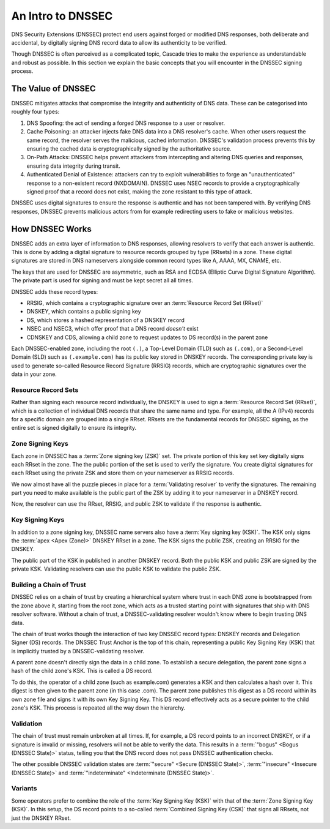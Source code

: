 An Intro to DNSSEC
==================

DNS Security Extensions (DNSSEC) protect end users against forged or modified DNS responses, both deliberate and accidental, by digitally signing DNS record data to allow its authenticity to be verified. 

Though DNSSEC is often perceived as a complicated topic, Cascade tries to
make the experience as understandable and robust as possible. In this section
we explain the basic concepts that you will encounter in the DNSSEC signing
process.

The Value of DNSSEC
-------------------

DNSSEC mitigates attacks that compromise the integrity and authenticity of
DNS data. These can be categorised into roughly four types:

1. DNS Spoofing: the act of sending a forged DNS response to a user or
   resolver. 
2. Cache Poisoning: an attacker injects fake DNS data into a DNS resolver's
   cache. When other users request the same record, the resolver serves the
   malicious, cached information. DNSSEC's validation process prevents this
   by ensuring the cached data is cryptographically signed by the
   authoritative source. 
3. On-Path Attacks: DNSSEC helps prevent attackers from
   intercepting and altering DNS queries and responses, ensuring data
   integrity during transit. 
4. Authenticated Denial of Existence: attackers can try to exploit
   vulnerabilities to forge an "unauthenticated" response to a non-existent
   record (NXDOMAIN). DNSSEC uses NSEC records to provide a cryptographically
   signed proof that a record does not exist, making the zone resistant to
   this type of attack. 

DNSSEC uses digital signatures to ensure the response is authentic and has
not been tampered with. By verifying DNS responses, DNSSEC prevents malicious
actors from for example redirecting users to fake or malicious websites. 

How DNSSEC Works 
----------------

DNSSEC adds an extra layer of information to DNS responses, allowing
resolvers to verify that each answer is authentic. This is done by adding a
digital signature to resource records grouped by type (RRsets) in a zone.
These digital signatures are stored in DNS nameservers alongside common
record types like A, AAAA, MX, CNAME, etc.

The keys that are used for DNSSEC are asymmetric, such as RSA and ECDSA
(Elliptic Curve Digital Signature Algorithm). The private part is used for
signing and must be kept secret all all times.

DNSSEC adds these record types:

- RRSIG, which contains a cryptographic signature over an :term:`Resource Record Set (RRset)`
- DNSKEY, which contains a public signing key
- DS, which stores a hashed representation of a DNSKEY record
- NSEC and NSEC3, which offer proof that a DNS record *doesn't*
  exist
- CDNSKEY and CDS, allowing a child zone to request updates to DS record(s)
  in the parent zone

Each DNSSEC-enabled zone, including the root ``(.)``, a Top-Level Domain
(TLD) such as ``(.com)``, or a Second-Level Domain (SLD) such as
``(.example.com)`` has its public key stored in DNSKEY records. The
corresponding private key is used to generate so-called Resource Record
Signature (RRSIG) records, which are cryptographic signatures over the data
in your zone. 

Resource Record Sets
""""""""""""""""""""

Rather than signing each resource record individually, the DNSKEY is used to
sign a :term:`Resource Record Set (RRset)`, which is a collection of
individual DNS records that share the same name and type. For example, all
the A (IPv4) records for a specific domain are grouped into a
single RRset. RRsets are the fundamental records for DNSSEC signing, as the
entire set is signed digitally to ensure its integrity. 

Zone Signing Keys
"""""""""""""""""

Each zone in DNSSEC has a :term:`Zone signing key (ZSK)` set. The private
portion of this key set key digitally signs each RRset in the zone. The the
public portion of the set is used to verify the signature. You create digital
signatures for each RRset using the private ZSK and store them on your
nameserver as RRSIG records. 

We now almost have all the puzzle pieces in place for a :term:`Validating 
resolver` to verify the signatures. The remaining part you need to make
available is the public part of the ZSK by adding it to your nameserver in a
DNSKEY record. 

Now, the resolver can use the RRset, RRSIG, and public ZSK to validate if the
response is authentic.

Key Signing Keys
""""""""""""""""

In addition to a zone signing key, DNSSEC name servers also have a :term:`Key
signing key (KSK)`. The KSK only signs the :term:`apex <Apex (Zone)>` DNSKEY
RRset in a zone. The KSK signs the public ZSK, creating an RRSIG for the
DNSKEY.

The public part of the KSK in published in another DNSKEY record. Both the
public KSK and public ZSK are signed by the private KSK. Validating resolvers
can use the public KSK to validate the public ZSK.

Building a Chain of Trust
"""""""""""""""""""""""""

DNSSEC relies on a chain of trust by creating a hierarchical system where
trust in each DNS zone is bootstrapped from the zone above it, starting
from the root zone, which acts as a trusted starting point with signatures that ship with DNS resolver software. Without a chain
of trust, a DNSSEC-validating resolver wouldn't know where to begin trusting
DNS data.

The chain of trust works though the interaction of two key DNSSEC record
types: DNSKEY records and Delegation Signer (DS) records. The DNSSEC Trust
Anchor is the top of this chain, representing a public Key Signing Key (KSK)
that is implicitly trusted by a DNSSEC-validating resolver. 

A parent zone doesn't directly sign the data in a child zone. To establish a
secure delegation, the parent zone signs a hash of the child zone's KSK. 
This is called a DS record.

To do this, the operator of a child zone (such as example.com) generates a
KSK and then calculates a hash over it. This digest is then given to the
parent zone (in this case .com). The parent zone publishes this digest as a
DS record within its own zone file and signs it with its own Key Signing Key.
This DS record effectively acts as a secure pointer to the child zone's KSK.
This process is repeated all the way down the hierarchy. 

Validation
""""""""""

The chain of trust must remain unbroken at all times. If, for example, a DS
record points to an incorrect DNSKEY, or if a signature is invalid or
missing, resolvers will not be able to verify the data. This results in a
:term:`"bogus" <Bogus (DNSSEC State)>` status, telling you that the DNS
record does not pass DNSSEC authentication checks. 

The other possible DNSSEC validation states are :term:`"secure" <Secure
(DNSSEC State)>`, :term:`"insecure" <Insecure (DNSSEC State)>` and
:term:`"indeterminate" <Indeterminate (DNSSEC State)>`. 

Variants
""""""""

Some operators prefer to combine the role of the :term:`Key Signing Key (KSK)` with that of the :term:`Zone Signing Key (KSK)`. In this setup, the DS record points to a so-called :term:`Combined Signing Key (CSK)` that signs all RRsets, not just the DNSKEY RRset. 